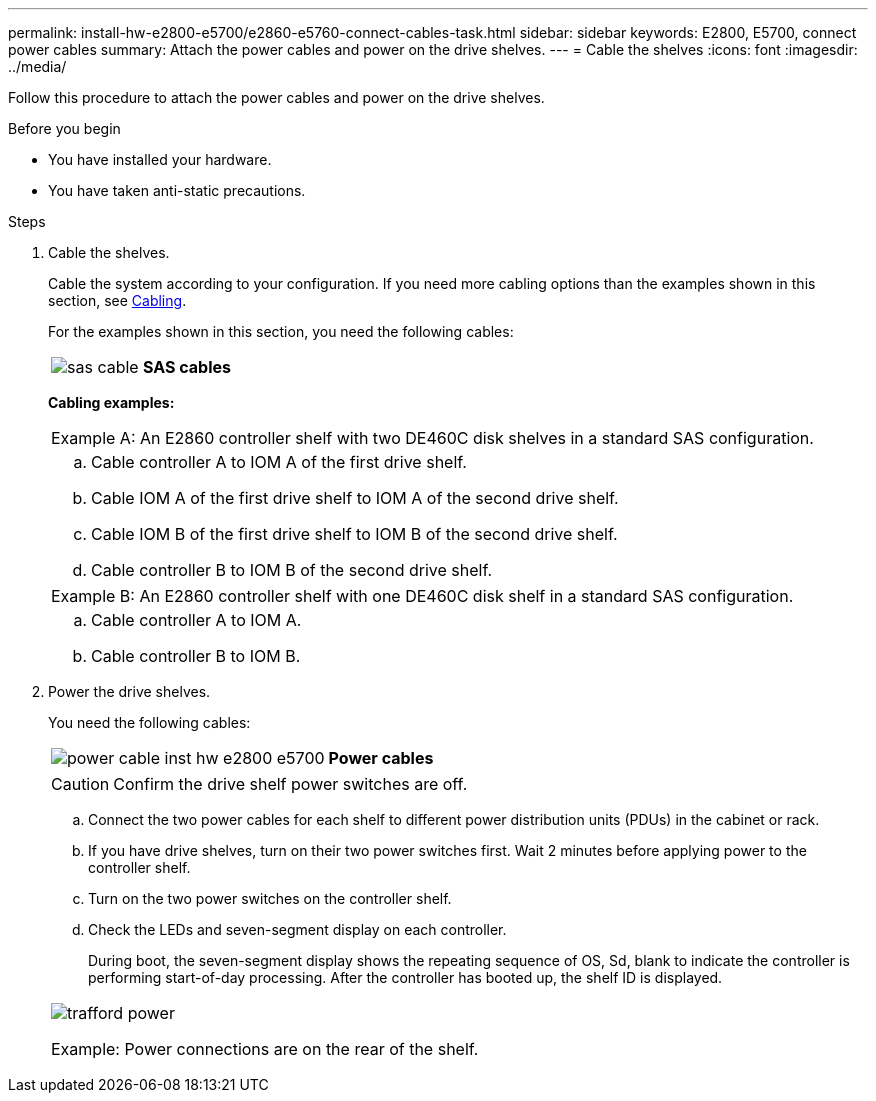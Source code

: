 ---
permalink: install-hw-e2800-e5700/e2860-e5760-connect-cables-task.html
sidebar: sidebar
keywords: E2800, E5700, connect power cables
summary: Attach the power cables and power on the drive shelves.
---
= Cable the shelves
:icons: font
:imagesdir: ../media/

[.lead]
Follow this procedure to attach the power cables and power on the drive shelves.

.Before you begin

* You have installed your hardware.
* You have taken anti-static precautions.

.Steps

. Cable the shelves.
+
Cable the system according to your configuration. If you need more cabling options than the examples shown in this section, see link:../install-hw-cabling/index.html[Cabling].
+
For the examples shown in this section, you need the following cables:
+
|===
a|
image:../media/sas_cable.png[] a|
*SAS cables*
|===
*Cabling examples:*
+
|===
a|


Example A: An E2860 controller shelf with two DE460C disk shelves in a standard SAS configuration.

  a|
[]

.. Cable controller A to IOM A of the first drive shelf.
.. Cable IOM A of the first drive shelf to IOM A of the second drive shelf.
.. Cable IOM B of the first drive shelf to IOM B of the second drive shelf.
.. Cable controller B to IOM B of the second drive shelf.

|===
+
|===
a|

Example B: An E2860 controller shelf with one DE460C disk shelf in a standard SAS configuration.

 a|
[]

.. Cable controller A to IOM A.
.. Cable controller B to IOM B.
|===

. Power the drive shelves.
+
You need the following cables:
+
|===
a|
image:../media/power_cable_inst-hw-e2800-e5700.png[] a|
*Power cables*
|===
CAUTION: Confirm the drive shelf power switches are off.

 .. Connect the two power cables for each shelf to different power distribution units (PDUs) in the cabinet or rack.
 .. If you have drive shelves, turn on their two power switches first. Wait 2 minutes before applying power to the controller shelf.
 .. Turn on the two power switches on the controller shelf.
 .. Check the LEDs and seven-segment display on each controller.
+
During boot, the seven-segment display shows the repeating sequence of OS, Sd, blank to indicate the controller is performing start-of-day processing. After the controller has booted up, the shelf ID is displayed.

+
|===
a|
image:../media/trafford_power.png[]

Example: Power connections are on the rear of the shelf.
|===
